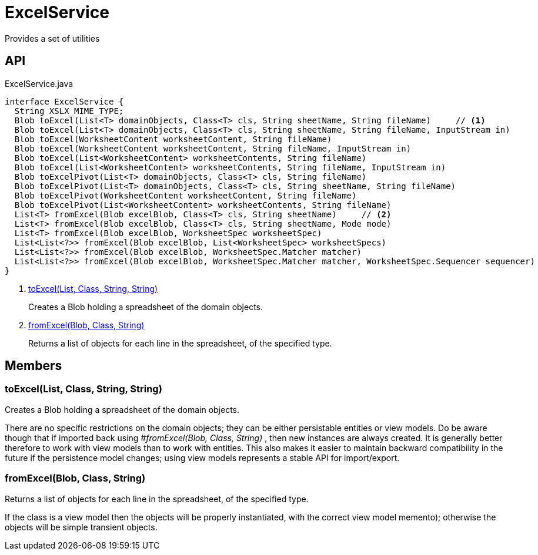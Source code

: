= ExcelService
:Notice: Licensed to the Apache Software Foundation (ASF) under one or more contributor license agreements. See the NOTICE file distributed with this work for additional information regarding copyright ownership. The ASF licenses this file to you under the Apache License, Version 2.0 (the "License"); you may not use this file except in compliance with the License. You may obtain a copy of the License at. http://www.apache.org/licenses/LICENSE-2.0 . Unless required by applicable law or agreed to in writing, software distributed under the License is distributed on an "AS IS" BASIS, WITHOUT WARRANTIES OR  CONDITIONS OF ANY KIND, either express or implied. See the License for the specific language governing permissions and limitations under the License.

Provides a set of utilities

== API

[source,java]
.ExcelService.java
----
interface ExcelService {
  String XSLX_MIME_TYPE;
  Blob toExcel(List<T> domainObjects, Class<T> cls, String sheetName, String fileName)     // <.>
  Blob toExcel(List<T> domainObjects, Class<T> cls, String sheetName, String fileName, InputStream in)
  Blob toExcel(WorksheetContent worksheetContent, String fileName)
  Blob toExcel(WorksheetContent worksheetContent, String fileName, InputStream in)
  Blob toExcel(List<WorksheetContent> worksheetContents, String fileName)
  Blob toExcel(List<WorksheetContent> worksheetContents, String fileName, InputStream in)
  Blob toExcelPivot(List<T> domainObjects, Class<T> cls, String fileName)
  Blob toExcelPivot(List<T> domainObjects, Class<T> cls, String sheetName, String fileName)
  Blob toExcelPivot(WorksheetContent worksheetContent, String fileName)
  Blob toExcelPivot(List<WorksheetContent> worksheetContents, String fileName)
  List<T> fromExcel(Blob excelBlob, Class<T> cls, String sheetName)     // <.>
  List<T> fromExcel(Blob excelBlob, Class<T> cls, String sheetName, Mode mode)
  List<T> fromExcel(Blob excelBlob, WorksheetSpec worksheetSpec)
  List<List<?>> fromExcel(Blob excelBlob, List<WorksheetSpec> worksheetSpecs)
  List<List<?>> fromExcel(Blob excelBlob, WorksheetSpec.Matcher matcher)
  List<List<?>> fromExcel(Blob excelBlob, WorksheetSpec.Matcher matcher, WorksheetSpec.Sequencer sequencer)
}
----

<.> xref:#toExcel_List_Class_String_String[toExcel(List, Class, String, String)]
+
--
Creates a Blob holding a spreadsheet of the domain objects.
--
<.> xref:#fromExcel_Blob_Class_String[fromExcel(Blob, Class, String)]
+
--
Returns a list of objects for each line in the spreadsheet, of the specified type.
--

== Members

[#toExcel_List_Class_String_String]
=== toExcel(List, Class, String, String)

Creates a Blob holding a spreadsheet of the domain objects.

There are no specific restrictions on the domain objects; they can be either persistable entities or view models. Do be aware though that if imported back using _#fromExcel(Blob, Class, String)_ , then new instances are always created. It is generally better therefore to work with view models than to work with entities. This also makes it easier to maintain backward compatibility in the future if the persistence model changes; using view models represents a stable API for import/export.

[#fromExcel_Blob_Class_String]
=== fromExcel(Blob, Class, String)

Returns a list of objects for each line in the spreadsheet, of the specified type.

If the class is a view model then the objects will be properly instantiated, with the correct view model memento); otherwise the objects will be simple transient objects.
